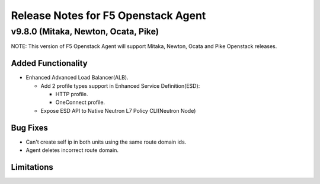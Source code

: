 .. index:: Release Notes

.. _Release Notes:

Release Notes for F5 Openstack Agent
====================================

v9.8.0 (Mitaka, Newton, Ocata, Pike)
------------------------------------
NOTE: This version of F5 Openstack Agent will support Mitaka, Newton, Ocata and Pike Openstack releases.

Added Functionality
```````````````````
* Enhanced Advanced Load Balancer(ALB).

  - Add 2 profile types support in Enhanced Service Definition(ESD):

    - HTTP profile.
    - OneConnect profile.

  - Expose ESD API to Native Neutron L7 Policy CLI(Neutron Node)

Bug Fixes
`````````

- Can't create self ip in both units using the same route domain ids.
- Agent deletes incorrect route domain.

Limitations
```````````
